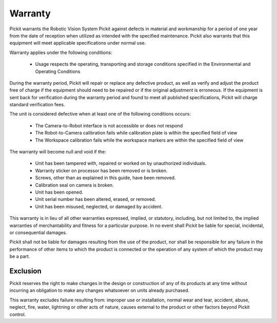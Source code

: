 Warranty
========

Pickit warrants the Robotic Vision System Pickit against defects in material and workmanship for a period of one year from the date of reception when utilized as intended with the specified maintenance. Pickit also warrants that this equipment will meet applicable specifications under normal use.

Warranty applies under the following conditions:

 - Usage respects the operating, transporting and storage conditions specified in the Environmental and Operating Conditions

During the warranty period, Pickit will repair or replace any defective product, as well as verify and adjust the product free of charge if the equipment should need to be repaired or if the original adjustment is erroneous. If the equipment is sent back for verification during the warranty period and found to meet all published specifications, Pickit will charge standard verification fees.

The unit is considered defective when at least one of the following conditions occurs:

 - The Camera-to-Robot interface is not accessible or does not respond
 - The Robot-to-Camera calibration fails while calibration plate is within the specified field of view
 - The Workspace calibration fails while the workspace markers are within the specified field of view
 
The warranty will become null and void if the:

 - Unit has been tampered with, repaired or worked on by unauthorized individuals.
 - Warranty sticker on processor has been removed or is broken.
 - Screws, other than as explained in this guide, have been removed.
 - Calibration seal on camera is broken.
 - Unit has been opened.
 - Unit serial number has been altered, erased, or removed.
 - Unit has been misused, neglected, or damaged by accident.
 
This warranty is in lieu of all other warranties expressed, implied, or statutory, including, but not limited to, the implied warranties of merchantability and fitness for a particular purpose. In no event shall Pickit be liable for special, incidental, or consequential damages.

Pickit shall not be liable for damages resulting from the use of the product, nor shall be responsible for any failure in the performance of other items to which the product is connected or the operation of any system of which the product may be a part.

Exclusion
---------

Pickit reserves the right to make changes in the design or construction of any of its products at any time without incurring an obligation to make any changes whatsoever on units already purchased.

This warranty excludes failure resulting from: improper use or installation, normal wear and tear, accident, abuse, neglect, fire, water, lightning or other acts of nature, causes external to the product or other factors beyond Pickit control.